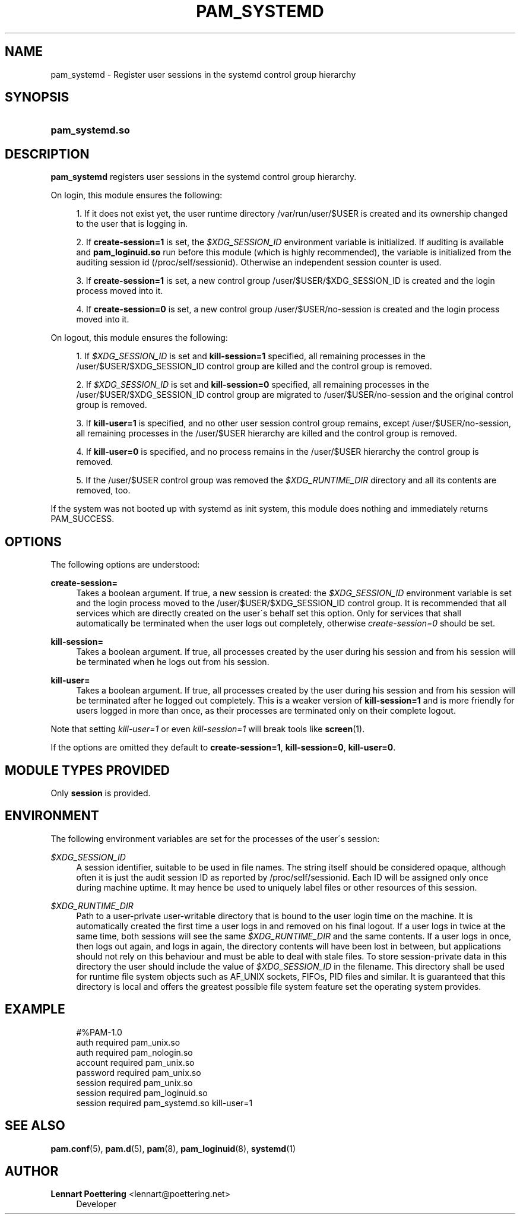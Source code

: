 '\" t
.\"     Title: pam_systemd
.\"    Author: Lennart Poettering <lennart@poettering.net>
.\" Generator: DocBook XSL Stylesheets v1.75.2 <http://docbook.sf.net/>
.\"      Date: 10/07/2010
.\"    Manual: pam_systemd
.\"    Source: systemd
.\"  Language: English
.\"
.TH "PAM_SYSTEMD" "8" "10/07/2010" "systemd" "pam_systemd"
.\" -----------------------------------------------------------------
.\" * set default formatting
.\" -----------------------------------------------------------------
.\" disable hyphenation
.nh
.\" disable justification (adjust text to left margin only)
.ad l
.\" -----------------------------------------------------------------
.\" * MAIN CONTENT STARTS HERE *
.\" -----------------------------------------------------------------
.SH "NAME"
pam_systemd \- Register user sessions in the systemd control group hierarchy
.SH "SYNOPSIS"
.HP \w'\fBpam_systemd\&.so\fR\ 'u
\fBpam_systemd\&.so\fR
.SH "DESCRIPTION"
.PP
\fBpam_systemd\fR
registers user sessions in the systemd control group hierarchy\&.
.PP
On login, this module ensures the following:
.sp
.RS 4
.ie n \{\
\h'-04' 1.\h'+01'\c
.\}
.el \{\
.sp -1
.IP "  1." 4.2
.\}
If it does not exist yet, the user runtime directory
/var/run/user/$USER
is created and its ownership changed to the user that is logging in\&.
.RE
.sp
.RS 4
.ie n \{\
\h'-04' 2.\h'+01'\c
.\}
.el \{\
.sp -1
.IP "  2." 4.2
.\}
If
\fBcreate\-session=1\fR
is set, the
\fI$XDG_SESSION_ID\fR
environment variable is initialized\&. If auditing is available and
\fBpam_loginuid\&.so\fR
run before this module (which is highly recommended), the variable is initialized from the auditing session id (/proc/self/sessionid)\&. Otherwise an independent session counter is used\&.
.RE
.sp
.RS 4
.ie n \{\
\h'-04' 3.\h'+01'\c
.\}
.el \{\
.sp -1
.IP "  3." 4.2
.\}
If
\fBcreate\-session=1\fR
is set, a new control group
/user/$USER/$XDG_SESSION_ID
is created and the login process moved into it\&.
.RE
.sp
.RS 4
.ie n \{\
\h'-04' 4.\h'+01'\c
.\}
.el \{\
.sp -1
.IP "  4." 4.2
.\}
If
\fBcreate\-session=0\fR
is set, a new control group
/user/$USER/no\-session
is created and the login process moved into it\&.
.RE
.PP
On logout, this module ensures the following:
.sp
.RS 4
.ie n \{\
\h'-04' 1.\h'+01'\c
.\}
.el \{\
.sp -1
.IP "  1." 4.2
.\}
If
\fI$XDG_SESSION_ID\fR
is set and
\fBkill\-session=1\fR
specified, all remaining processes in the
/user/$USER/$XDG_SESSION_ID
control group are killed and the control group is removed\&.
.RE
.sp
.RS 4
.ie n \{\
\h'-04' 2.\h'+01'\c
.\}
.el \{\
.sp -1
.IP "  2." 4.2
.\}
If
\fI$XDG_SESSION_ID\fR
is set and
\fBkill\-session=0\fR
specified, all remaining processes in the
/user/$USER/$XDG_SESSION_ID
control group are migrated to
/user/$USER/no\-session
and the original control group is removed\&.
.RE
.sp
.RS 4
.ie n \{\
\h'-04' 3.\h'+01'\c
.\}
.el \{\
.sp -1
.IP "  3." 4.2
.\}
If
\fBkill\-user=1\fR
is specified, and no other user session control group remains, except
/user/$USER/no\-session, all remaining processes in the
/user/$USER
hierarchy are killed and the control group is removed\&.
.RE
.sp
.RS 4
.ie n \{\
\h'-04' 4.\h'+01'\c
.\}
.el \{\
.sp -1
.IP "  4." 4.2
.\}
If
\fBkill\-user=0\fR
is specified, and no process remains in the
/user/$USER
hierarchy the control group is removed\&.
.RE
.sp
.RS 4
.ie n \{\
\h'-04' 5.\h'+01'\c
.\}
.el \{\
.sp -1
.IP "  5." 4.2
.\}
If the
/user/$USER
control group was removed the
\fI$XDG_RUNTIME_DIR\fR
directory and all its contents are removed, too\&.
.RE
.PP
If the system was not booted up with systemd as init system, this module does nothing and immediately returns PAM_SUCCESS\&.
.SH "OPTIONS"
.PP
The following options are understood:
.PP
\fBcreate\-session=\fR
.RS 4
Takes a boolean argument\&. If true, a new session is created: the
\fI$XDG_SESSION_ID\fR
environment variable is set and the login process moved to the
/user/$USER/$XDG_SESSION_ID
control group\&. It is recommended that all services which are directly created on the user\'s behalf set this option\&. Only for services that shall automatically be terminated when the user logs out completely, otherwise
\fIcreate\-session=0\fR
should be set\&.
.RE
.PP
\fBkill\-session=\fR
.RS 4
Takes a boolean argument\&. If true, all processes created by the user during his session and from his session will be terminated when he logs out from his session\&.
.RE
.PP
\fBkill\-user=\fR
.RS 4
Takes a boolean argument\&. If true, all processes created by the user during his session and from his session will be terminated after he logged out completely\&. This is a weaker version of
\fBkill\-session=1\fR
and is more friendly for users logged in more than once, as their processes are terminated only on their complete logout\&.
.RE
.PP
Note that setting
\fIkill\-user=1\fR
or even
\fIkill\-session=1\fR
will break tools like
\fBscreen\fR(1)\&.
.PP
If the options are omitted they default to
\fBcreate\-session=1\fR,
\fBkill\-session=0\fR,
\fBkill\-user=0\fR\&.
.SH "MODULE TYPES PROVIDED"
.PP
Only
\fBsession\fR
is provided\&.
.SH "ENVIRONMENT"
.PP
The following environment variables are set for the processes of the user\'s session:
.PP
\fI$XDG_SESSION_ID\fR
.RS 4
A session identifier, suitable to be used in file names\&. The string itself should be considered opaque, although often it is just the audit session ID as reported by
/proc/self/sessionid\&. Each ID will be assigned only once during machine uptime\&. It may hence be used to uniquely label files or other resources of this session\&.
.RE
.PP
\fI$XDG_RUNTIME_DIR\fR
.RS 4
Path to a user\-private user\-writable directory that is bound to the user login time on the machine\&. It is automatically created the first time a user logs in and removed on his final logout\&. If a user logs in twice at the same time, both sessions will see the same
\fI$XDG_RUNTIME_DIR\fR
and the same contents\&. If a user logs in once, then logs out again, and logs in again, the directory contents will have been lost in between, but applications should not rely on this behaviour and must be able to deal with stale files\&. To store session\-private data in this directory the user should include the value of
\fI$XDG_SESSION_ID\fR
in the filename\&. This directory shall be used for runtime file system objects such as AF_UNIX sockets, FIFOs, PID files and similar\&. It is guaranteed that this directory is local and offers the greatest possible file system feature set the operating system provides\&.
.RE
.SH "EXAMPLE"
.sp
.if n \{\
.RS 4
.\}
.nf
#%PAM\-1\&.0
auth       required     pam_unix\&.so
auth       required     pam_nologin\&.so
account    required     pam_unix\&.so
password   required     pam_unix\&.so
session    required     pam_unix\&.so
session    required     pam_loginuid\&.so
session    required     pam_systemd\&.so kill\-user=1
.fi
.if n \{\
.RE
.\}
.SH "SEE ALSO"
.PP

\fBpam.conf\fR(5),
\fBpam.d\fR(5),
\fBpam\fR(8),
\fBpam_loginuid\fR(8),
\fBsystemd\fR(1)
.SH "AUTHOR"
.PP
\fBLennart Poettering\fR <\&lennart@poettering\&.net\&>
.RS 4
Developer
.RE
